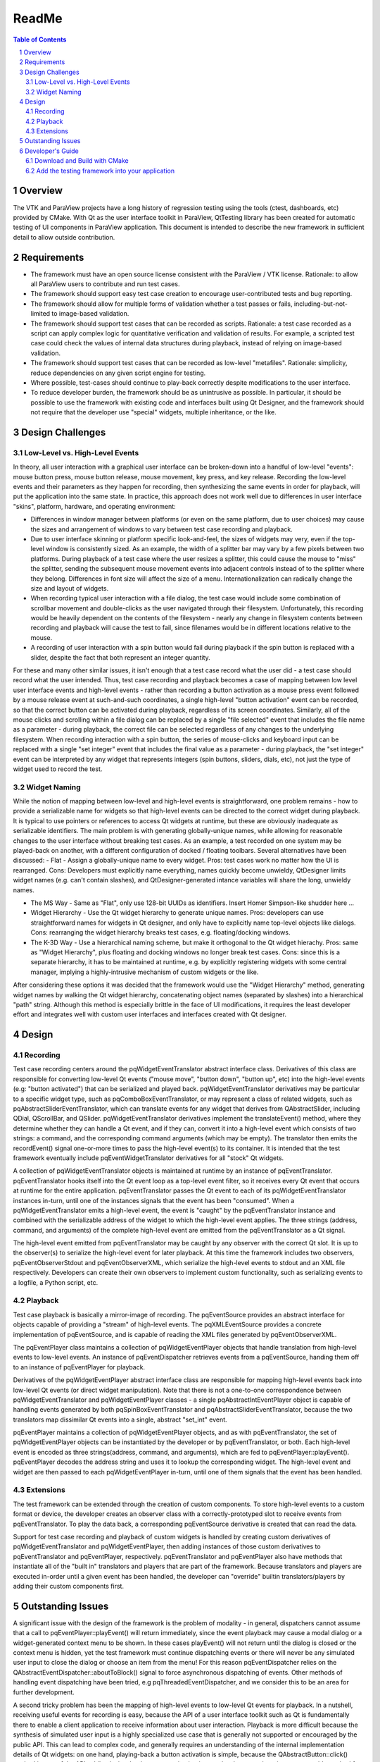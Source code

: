 ***********
ReadMe
***********

.. sectnum::

.. contents:: Table of Contents

Overview
~~~~~~~~~~~~~~~~~~~~~~~~~
The VTK and ParaView projects have a long history of regression testing using the tools (ctest, dashboards, etc) provided by CMake. With Qt as the user interface toolkit in ParaView, QtTesting library has been created for automatic testing of UI components in ParaView application. This document is intended to describe the new framework in sufficient detail to allow outside contribution.

Requirements
~~~~~~~~~~~~~~~~~~~~~~~~~
- The framework must have an open source license consistent with the ParaView / VTK license. Rationale: to allow all ParaView users to contribute and run test cases.

- The framework should support easy test case creation to encourage user-contributed tests and bug reporting.

- The framework should allow for multiple forms of validation whether a test passes or fails, including-but-not-limited to image-based validation.

- The framework should support test cases that can be recorded as scripts. Rationale: a test case recorded as a script can apply complex logic for quantitative verification and validation of results. For example, a scripted test case could check the values of internal data structures during playback, instead of relying on image-based validation.

- The framework should support test cases that can be recorded as low-level "metafiles". Rationale: simplicity, reduce dependencies on any given script engine for testing.

- Where possible, test-cases should continue to play-back correctly despite modifications to the user interface.

- To reduce developer burden, the framework should be as unintrusive as possible. In particular, it should be possible to use the framework with existing code and interfaces built using Qt Designer, and the framework should not require that the developer use "special" widgets, multiple inheritance, or the like.

Design Challenges
~~~~~~~~~~~~~~~~~~~~~~~~~
Low-Level vs. High-Level Events
********************************************

In theory, all user interaction with a graphical user interface can be broken-down into a handful of low-level "events": mouse button press, mouse button release, mouse movement, key press, and key release. Recording the low-level events and their parameters as they happen for recording, then synthesizing the same events in order for playback, will put the application into the same state. In practice, this approach does not work well due to differences in user interface "skins", platform, hardware, and operating environment:

- Differences in window manager between platforms (or even on the same platform, due to user choices) may cause the sizes and arrangement of windows to vary between test case recording and playback.

- Due to user interface skinning or platform specific look-and-feel, the sizes of widgets may very, even if the top-level window is consistently sized. As an example, the width of a splitter bar may vary by a few pixels between two platforms. During playback of a test case where the user resizes a splitter, this could cause the mouse to "miss" the splitter, sending the subsequent mouse movement events into adjacent controls instead of to the splitter where they belong. Differences in font size will affect the size of a menu. Internationalization can radically change the size and layout of widgets.

- When recording typical user interaction with a file dialog, the test case would include some combination of scrollbar movement and double-clicks as the user navigated through their filesystem. Unfortunately, this recording would be heavily dependent on the contents of the filesystem - nearly any change in filesystem contents between recording and playback will cause the test to fail, since filenames would be in different locations relative to the mouse.

- A recording of user interaction with a spin button would fail during playback if the spin button is replaced with a slider, despite the fact that both represent an integer quantity.

For these and many other similar issues, it isn't enough that a test case record what the user did - a test case should record what the user intended. Thus, test case recording and playback becomes a case of mapping between low level user interface events and high-level events - rather than recording a button activation as a mouse press event followed by a mouse release event at such-and-such coordinates, a single high-level "button activation" event can be recorded, so that the correct button can be activated during playback, regardless of its screen coordinates. Similarly, all of the mouse clicks and scrolling within a file dialog can be replaced by a single "file selected" event that includes the file name as a parameter - during playback, the correct file can be selected regardless of any changes to the underlying filesystem. When recording interaction with a spin button, the series of mouse-clicks and keyboard input can be replaced with a single "set integer" event that includes the final value as a parameter - during playback, the "set integer" event can be interpreted by any widget that represents integers (spin buttons, sliders, dials, etc), not just the type of widget used to record the test.

Widget Naming
********************************************
While the notion of mapping between low-level and high-level events is straightforward, one problem remains - how to provide a serializable name for widgets so that high-level events can be directed to the correct widget during playback. It is typical to use pointers or references to access Qt widgets at runtime, but these are obviously inadequate as serializable identifiers. The main problem is with generating globally-unique names, while allowing for reasonable changes to the user interface without breaking test cases. As an example, a test recorded on one system may be played-back on another, with a different configuration of docked / floating toolbars. Several alternatives have been discussed:
- Flat - Assign a globally-unique name to every widget. Pros: test cases work no matter how the UI is rearranged. Cons: Developers must explicitly name everything, names quickly become unwieldy, QtDesigner limits widget names (e.g. can't contain slashes), and QtDesigner-generated intance variables will share the long, unwieldy names.

- The MS Way - Same as "Flat", only use 128-bit UUIDs as identifiers. Insert Homer Simpson-like shudder here ...

- Widget Hierarchy - Use the Qt widget hierarchy to generate unique names. Pros: developers can use straightforward names for widgets in Qt designer, and only have to explicitly name top-level objects like dialogs. Cons: rearranging the widget hierarchy breaks test cases, e.g. floating/docking windows.

- The K-3D Way - Use a hierarchical naming scheme, but make it orthogonal to the Qt widget hierachy. Pros: same as "Widget Hierarchy", plus floating and docking windows no longer break test cases. Cons: since this is a separate hierarchy, it has to be maintained at runtime, e.g. by explicitly registering widgets with some central manager, implying a highly-intrusive mechanism of custom widgets or the like.

After considering these options it was decided that the framework would use the "Widget Hierarchy" method, generating widget names by walking the Qt widget hierarchy, concatenating object names (separated by slashes) into a hierarchical "path" string. Although this method is especially brittle in the face of UI modifications, it requires the least developer effort and integrates well with custom user interfaces and interfaces created with Qt designer.

Design
~~~~~~~~~~~~~~~~~~~~~~~~~
Recording
********************************************
Test case recording centers around the pqWidgetEventTranslator abstract interface class. Derivatives of this class are responsible for converting low-level Qt events ("mouse move", "button down", "button up", etc) into the high-level events (e.g: "button activated") that can be serialized and played back. pqWidgetEventTranslator derivatives may be particular to a specific widget type, such as pqComboBoxEventTranslator, or may represent a class of related widgets, such as pqAbstractSliderEventTranslator, which can translate events for any widget that derives from QAbstractSlider, including QDial, QScrollBar, and QSlider. pqWidgetEventTranslator derivatives implement the translateEvent() method, where they determine whether they can handle a Qt event, and if they can, convert it into a high-level event which consists of two strings: a command, and the corresponding command arguments (which may be empty). The translator then emits the recordEvent() signal one-or-more times to pass the high-level event(s) to its container. It is intended that the test framework eventually include pqEventWidgetTranslator derivatives for all "stock" Qt widgets.

A collection of pqWidgetEventTranslator objects is maintained at runtime by an instance of pqEventTranslator. pqEventTranslator hooks itself into the Qt event loop as a top-level event filter, so it receives every Qt event that occurs at runtime for the entire application. pqEventTranslator passes the Qt event to each of its pqWidgetEventTranslator instances in-turn, until one of the instances signals that the event has been "consumed". When a pqWidgetEventTranslator emits a high-level event, the event is "caught" by the pqEventTranslator instance and combined with the serializable address of the widget to which the high-level event applies. The three strings (address, command, and arguments) of the complete high-level event are emitted from the pqEventTranslator as a Qt signal.

The high-level event emitted from pqEventTranslator may be caught by any observer with the correct Qt slot. It is up to the observer(s) to serialize the high-level event for later playback. At this time the framework includes two observers, pqEventObserverStdout and pqEventObserverXML, which serialize the high-level events to stdout and an XML file respectively. Developers can create their own observers to implement custom functionality, such as serializing events to a logfile, a Python script, etc.

Playback
********************************************
Test case playback is basically a mirror-image of recording. The pqEventSource provides an abstract interface for objects capable of providing a "stream" of high-level events. The pqXMLEventSource provides a concrete implementation of pqEventSource, and is capable of reading the XML files generated by pqEventObserverXML.

The pqEventPlayer class maintains a collection of pqWidgetEventPlayer objects that handle translation from high-level events to low-level events. An instance of pqEventDispatcher retrieves events from a pqEventSource, handing them off to an instance of pqEventPlayer for playback.

Derivatives of the pqWidgetEventPlayer abstract interface class are responsible for mapping high-level events back into low-level Qt events (or direct widget manipulation). Note that there is not a one-to-one correspondence between pqWidgetEventTranslator and pqWidgetEventPlayer classes - a single pqAbstractIntEventPlayer object is capable of handling events generated by both pqSpinBoxEventTranslator and pqAbstractSliderEventTranslator, because the two translators map dissimilar Qt events into a single, abstract "set_int" event.

pqEventPlayer maintains a collection of pqWidgetEventPlayer objects, and as with pqEventTranslator, the set of pqWidgetEventPlayer objects can be instantiated by the developer or by pqEventTranslator, or both. Each high-level event is encoded as three strings(address, command, and arguments), which are fed to pqEventPlayer::playEvent(). pqEventPlayer decodes the address string and uses it to lookup the corresponding widget. The high-level event and widget are then passed to each pqWidgetEventPlayer in-turn, until one of them signals that the event has been handled.

Extensions
********************************************
The test framework can be extended through the creation of custom components. To store high-level events to a custom format or device, the developer creates an observer class with a correctly-prototyped slot to receive events from pqEventTranslator. To play the data back, a corresponding pqEventSource derivative is created that can read the data.

Support for test case recording and playback of custom widgets is handled by creating custom derivatives of pqWidgetEventTranslator and pqWidgetEventPlayer, then adding instances of those custom derivatives to pqEventTranslator and pqEventPlayer, respectively. pqEventTranslator and pqEventPlayer also have methods that instantiate all of the "built in" translators and players that are part of the framework. Because translators and players are executed in-order until a given event has been handled, the developer can "override" builtin translators/players by adding their custom components first.

Outstanding Issues
~~~~~~~~~~~~~~~~~~~~~~~~~
A significant issue with the design of the framework is the problem of modality - in general, dispatchers cannot assume that a call to pqEventPlayer::playEvent() will return immediately, since the event playback may cause a modal dialog or a widget-generated context menu to be shown. In these cases playEvent() will not return until the dialog is closed or the context menu is hidden, yet the test framework must continue dispatching events or there will never be any simulated user input to close the dialog or choose an item from the menu! For this reason pqEventDispatcher relies on the QAbstractEventDispatcher::aboutToBlock() signal to force asynchronous dispatching of events. Other methods of handling event dispatching have been tried, e.g pqThreadedEventDispatcher, and we consider this to be an area for further development.

A second tricky problem has been the mapping of high-level events to low-level Qt events for playback. In a nutshell, receiving useful events for recording is easy, because the API of a user interface toolkit such as Qt is fundamentally there to enable a client application to receive information about user interaction. Playback is more difficult because the synthesis of simulated user input is a highly specialized use case that is generally not supported or encouraged by the public API. This can lead to complex code, and generally requires an understanding of the internal implementation details of Qt widgets: on one hand, playing-back a button activation is simple, because the QAbstractButton::click() method is part of the API, while playing-back a menu activation is complex, because there is no comparable method for menu items. In the latter case, the implementation must synthesize low-level Qt events to simulate the corresponding user interaction.

Developer's Guide
~~~~~~~~~~~~~~~~~~~~~~~~~
Download and Build with CMake
********************************
- `QtTesting <https://github.com/Kitware/QtTesting/>`_
- `CMake <http://www.cmake.org/download/>`_


Add the testing framework into your application
************************************************************

Checkout the application example in the "Examples" directory, and follow these steps to add the testing framework to your application:

- Create a variable myQtTestingUtiliy - can be added to your mainWindow class, and initialize this variable as following::

    this->TestUtility = new myQtTestingUtility(this);
    this->TestUtility->addEventObserver("xml", new myXMLEventObserver(this));
    this->TestUtility->addEventSource("xml", new myXMLEventSource(this));
    
 Note: You can have your own EventObserver and EventSource

- Link UI buttons to the myQtTestUtility "record" and "play" slots::

    QObject::connect(Ui.RecordButton, SIGNAL(clicked(bool)), this, SLOT(record()));
    QObject::connect(Ui.PlayBackButton, SIGNAL(clicked(bool)), this, SLOT(play()));